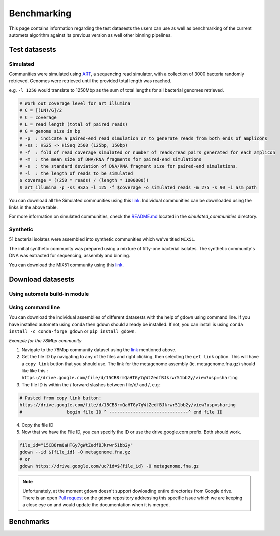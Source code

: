 ============
Benchmarking
============

This page contains information regarding the test datasests the users can use as well as benchmarking of the current autometa algorithm against its previous version as well other binning pipelines.

Test datasests
==============

Simulated
---------

Communities were simulated using `ART <https://www.niehs.nih.gov/research/resources/software/biostatistics/art/index.cfm>`__, a sequencing read simulator, with a collection of 3000 bacteria randomly retrieved. Genomes were retrieved until the provided total length was reached.

e.g. ``-l 1250`` would translate to 1250Mbp as the sum of total lengths for all bacterial genomes retrieved.

.. code:: bash

    # Work out coverage level for art_illumina
    # C = [(LN)/G]/2 
    # C = coverage
    # L = read length (total of paired reads)
    # G = genome size in bp
    # -p  : indicate a paired-end read simulation or to generate reads from both ends of amplicons 
    # -ss : HS25 -> HiSeq 2500 (125bp, 150bp)
    # -f  : fold of read coverage simulated or number of reads/read pairs generated for each amplicon
    # -m  : the mean size of DNA/RNA fragments for paired-end simulations
    # -s  : the standard deviation of DNA/RNA fragment size for paired-end simulations.
    # -l  : the length of reads to be simulated
    $ coverage = ((250 * reads) / (length * 1000000))
    $ art_illumina -p -ss HS25 -l 125 -f $coverage -o simulated_reads -m 275 -s 90 -i asm_path

.. csv-table:: Simulated communities
    :file: simulated_community.csv
    :header-rows: 1

You can download all the Simulated communities using this `link <https://drive.google.com/drive/folders/1JFjVb-pfQTv4GXqvqRuTOZTfKdT0MwhN?usp=sharing>`__. Individual communities can be downloaded using the links in the above table.

For more information on simulated communities, check the `README.md <https://drive.google.com/file/d/1Ti05Qp13FleuMQdnp3C5L-sXnIM25EZE/view?usp=sharing>`__ located in the `simulated_communities` directory.

Synthetic
---------

51 bacterial isolates were assembled into synthetic communities which we've titled ``MIX51``.

The initial synthetic community was prepared using a mixture of fifty-one bacterial isolates. The synthetic community's DNA was extracted for sequencing, assembly and binning.

You can download the MIX51 community using this `link <https://drive.google.com/drive/folders/1x8d0o6HO5N72j7p_D_YxrSurBfpi9zmK?usp=sharing>`__.

Download datasests
==================

Using autometa build-in module
------------------------------

.. todo::
    Address `Issue #110 <https://github.com/KwanLab/Autometa/issues/110#issue-707373779>`_ and add steps here.


Using command line
------------------

You can download the individual assemblies of different datasests with the help of ``gdown`` using command line. If you have installed autometa using ``conda`` then ``gdown`` should already be installed. If not, you can install is using ``conda install -c conda-forge gdown`` or ``pip install gdown``.

`Example for the 78Mbp community`

1. Navigate to the 78Mbp community dataset using the `link <https://drive.google.com/drive/u/2/folders/1McxKviIzkPyr8ovj8BG7n_IYk-QfHAgG>`_ mentioned above.
2. Get the file ID by navigating to any of the files and right clicking, then selecting the ``get link`` option. This will have a ``copy link`` button that you should use. The link for the metagenome assembly (ie. metagenome.fna.gz) should like like this : ``https://drive.google.com/file/d/15CB8rmQaHTGy7gWtZedfBJkrwr51bb2y/view?usp=sharing``
3. The file ID is within the / forward slashes between file/d/ and /, e.g:

.. code:: bash

    # Pasted from copy link button:
    https://drive.google.com/file/d/15CB8rmQaHTGy7gWtZedfBJkrwr51bb2y/view?usp=sharing
    #                 begin file ID ^ ------------------------------^ end file ID

4. Copy the file ID
5. Now that we have the File ID, you can specify the ID or use the drive.google.com prefix. Both should work.

.. code:: bash

    file_id="15CB8rmQaHTGy7gWtZedfBJkrwr51bb2y" 
    gdown --id ${file_id} -O metagenome.fna.gz
    # or
    gdown https://drive.google.com/uc?id=${file_id} -O metagenome.fna.gz

.. note:: 

    Unfortunately, at the moment ``gdown`` doesn't support dowloading entire directories from Google drive. There is an open `Pull request <https://github.com/wkentaro/gdown/pull/90#issue-569060398>`_ on the ``gdown`` repository addressing this specific issue which we are keeping a close eye on and would update the documentation when it is merged.

Benchmarks
==========

.. todo::
    Add the Benchmarking statistics
